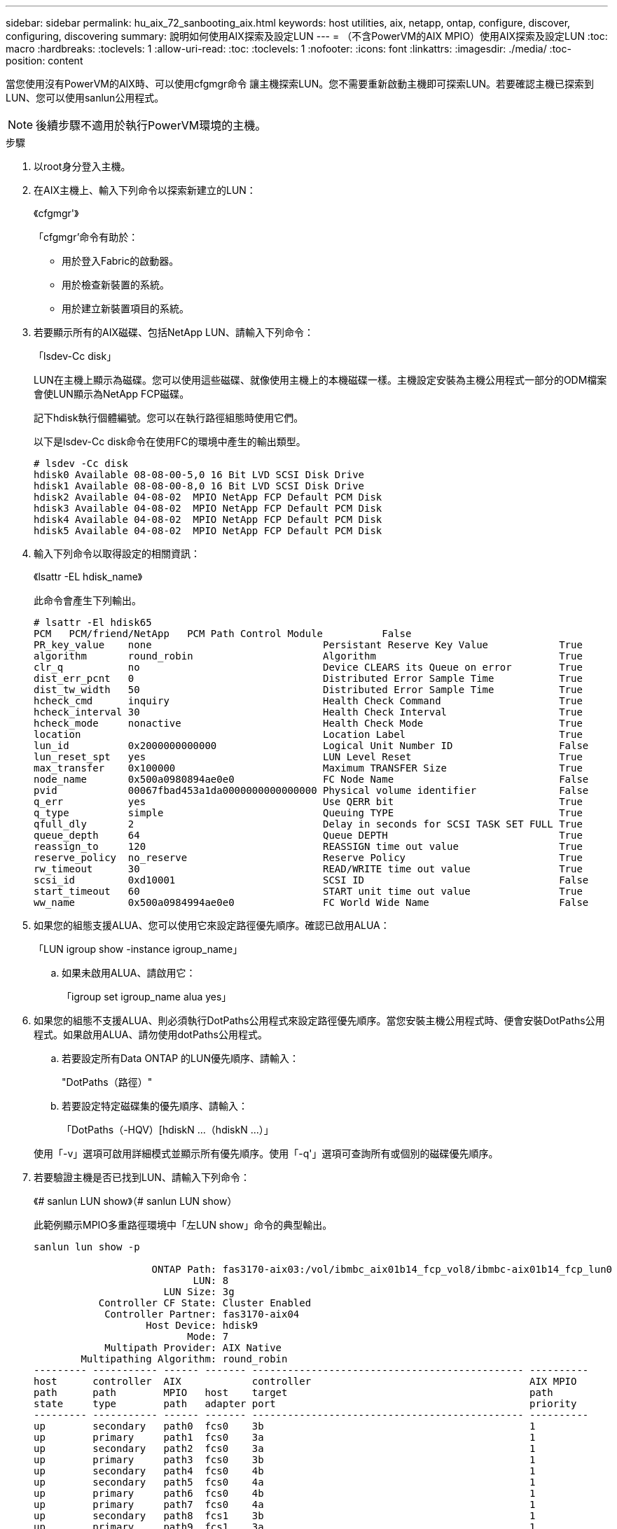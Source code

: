 ---
sidebar: sidebar 
permalink: hu_aix_72_sanbooting_aix.html 
keywords: host utilities, aix, netapp, ontap, configure, discover, configuring, discovering 
summary: 說明如何使用AIX探索及設定LUN 
---
= （不含PowerVM的AIX MPIO）使用AIX探索及設定LUN
:toc: macro
:hardbreaks:
:toclevels: 1
:allow-uri-read: 
:toc: 
:toclevels: 1
:nofooter: 
:icons: font
:linkattrs: 
:imagesdir: ./media/
:toc-position: content


[role="lead"]
當您使用沒有PowerVM的AIX時、可以使用cfgmgr命令 讓主機探索LUN。您不需要重新啟動主機即可探索LUN。若要確認主機已探索到LUN、您可以使用sanlun公用程式。


NOTE: 後續步驟不適用於執行PowerVM環境的主機。

.步驟
. 以root身分登入主機。
. 在AIX主機上、輸入下列命令以探索新建立的LUN：
+
《cfgmgr'》

+
「cfgmgr'命令有助於：

+
** 用於登入Fabric的啟動器。
** 用於檢查新裝置的系統。
** 用於建立新裝置項目的系統。


. 若要顯示所有的AIX磁碟、包括NetApp LUN、請輸入下列命令：
+
「lsdev-Cc disk」

+
LUN在主機上顯示為磁碟。您可以使用這些磁碟、就像使用主機上的本機磁碟一樣。主機設定安裝為主機公用程式一部分的ODM檔案會使LUN顯示為NetApp FCP磁碟。

+
記下hdisk執行個體編號。您可以在執行路徑組態時使用它們。

+
以下是lsdev-Cc disk命令在使用FC的環境中產生的輸出類型。

+
[listing]
----
# lsdev -Cc disk
hdisk0 Available 08-08-00-5,0 16 Bit LVD SCSI Disk Drive
hdisk1 Available 08-08-00-8,0 16 Bit LVD SCSI Disk Drive
hdisk2 Available 04-08-02  MPIO NetApp FCP Default PCM Disk
hdisk3 Available 04-08-02  MPIO NetApp FCP Default PCM Disk
hdisk4 Available 04-08-02  MPIO NetApp FCP Default PCM Disk
hdisk5 Available 04-08-02  MPIO NetApp FCP Default PCM Disk
----
. 輸入下列命令以取得設定的相關資訊：
+
《lsattr -EL hdisk_name》

+
此命令會產生下列輸出。

+
[listing]
----
# lsattr -El hdisk65
PCM   PCM/friend/NetApp   PCM Path Control Module          False
PR_key_value    none                             Persistant Reserve Key Value            True
algorithm       round_robin                      Algorithm                               True
clr_q           no                               Device CLEARS its Queue on error        True
dist_err_pcnt   0                                Distributed Error Sample Time           True
dist_tw_width   50                               Distributed Error Sample Time           True
hcheck_cmd      inquiry                          Health Check Command                    True
hcheck_interval 30                               Health Check Interval                   True
hcheck_mode     nonactive                        Health Check Mode                       True
location                                         Location Label                          True
lun_id          0x2000000000000                  Logical Unit Number ID                  False
lun_reset_spt   yes                              LUN Level Reset                         True
max_transfer    0x100000                         Maximum TRANSFER Size                   True
node_name       0x500a0980894ae0e0               FC Node Name                            False
pvid            00067fbad453a1da0000000000000000 Physical volume identifier              False
q_err           yes                              Use QERR bit                            True
q_type          simple                           Queuing TYPE                            True
qfull_dly       2                                Delay in seconds for SCSI TASK SET FULL True
queue_depth     64                               Queue DEPTH                             True
reassign_to     120                              REASSIGN time out value                 True
reserve_policy  no_reserve                       Reserve Policy                          True
rw_timeout      30                               READ/WRITE time out value               True
scsi_id         0xd10001                         SCSI ID                                 False
start_timeout   60                               START unit time out value               True
ww_name         0x500a0984994ae0e0               FC World Wide Name                      False
----
. 如果您的組態支援ALUA、您可以使用它來設定路徑優先順序。確認已啟用ALUA：
+
「LUN igroup show -instance igroup_name」

+
.. 如果未啟用ALUA、請啟用它：
+
「igroup set igroup_name alua yes」



. 如果您的組態不支援ALUA、則必須執行DotPaths公用程式來設定路徑優先順序。當您安裝主機公用程式時、便會安裝DotPaths公用程式。如果啟用ALUA、請勿使用dotPaths公用程式。
+
.. 若要設定所有Data ONTAP 的LUN優先順序、請輸入：
+
"DotPaths（路徑）"

.. 若要設定特定磁碟集的優先順序、請輸入：
+
「DotPaths（-HQV）[hdiskN ...（hdiskN ...）」

+
使用「-v」選項可啟用詳細模式並顯示所有優先順序。使用「-q'」選項可查詢所有或個別的磁碟優先順序。



. 若要驗證主機是否已找到LUN、請輸入下列命令：
+
《# sanlun LUN show》（# sanlun LUN show）

+
此範例顯示MPIO多重路徑環境中「左LUN show」命令的典型輸出。

+
[listing]
----
sanlun lun show -p

                    ONTAP Path: fas3170-aix03:/vol/ibmbc_aix01b14_fcp_vol8/ibmbc-aix01b14_fcp_lun0
                           LUN: 8
                      LUN Size: 3g
           Controller CF State: Cluster Enabled
            Controller Partner: fas3170-aix04
                   Host Device: hdisk9
                          Mode: 7
            Multipath Provider: AIX Native
        Multipathing Algorithm: round_robin
--------- ----------- ------ ------- ---------------------------------------------- ----------
host      controller  AIX            controller                                     AIX MPIO
path      path        MPIO   host    target                                         path
state     type        path   adapter port                                           priority
--------- ----------- ------ ------- ---------------------------------------------- ----------
up        secondary   path0  fcs0    3b                                             1
up        primary     path1  fcs0    3a                                             1
up        secondary   path2  fcs0    3a                                             1
up        primary     path3  fcs0    3b                                             1
up        secondary   path4  fcs0    4b                                             1
up        secondary   path5  fcs0    4a                                             1
up        primary     path6  fcs0    4b                                             1
up        primary     path7  fcs0    4a                                             1
up        secondary   path8  fcs1    3b                                             1
up        primary     path9  fcs1    3a                                             1
up        secondary   path10 fcs1    3a                                             1
up        primary     path11 fcs1    3b                                             1
up        secondary   path12 fcs1    4b                                             1
up        secondary   path13 fcs1    4a                                             1
up        primary     path14 fcs1    4b                                             1
up        primary     path15 fcs1    4a                                             1
----

